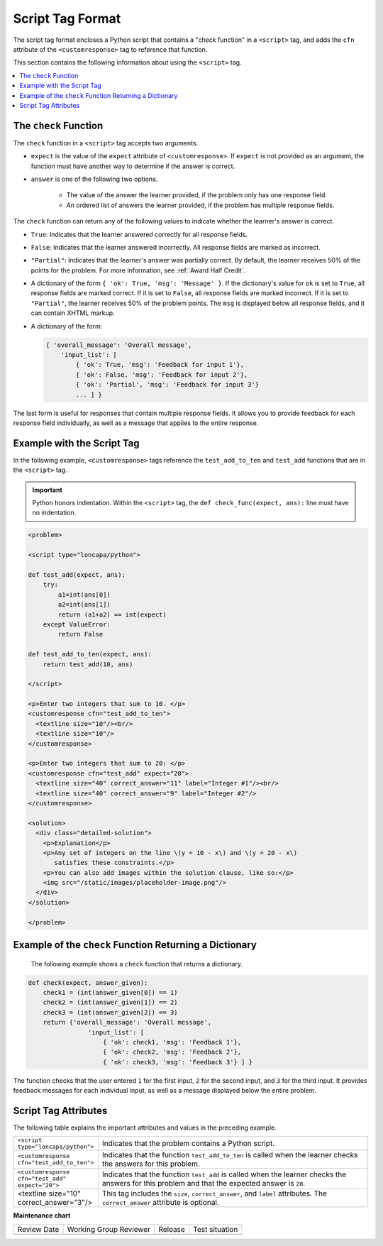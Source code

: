.. _Script Tag Format:

Script Tag Format
#################

.. tags:: educator, reference

The script tag format encloses a Python script that contains a "check function"
in a ``<script>`` tag, and adds the ``cfn`` attribute of the
``<customresponse>`` tag to reference that function.

This section contains the following information about using the ``<script>``
tag.

.. contents::
   :local:
   :depth: 1

.. _The Check Function:

The ``check`` Function
**********************

The ``check`` function in a ``<script>`` tag accepts two arguments.

* ``expect`` is the value of the ``expect`` attribute of ``<customresponse>``.
  If ``expect`` is not provided as an argument, the function must have another
  way to determine if the answer is correct.

* ``answer`` is one of the following two options.

    * The value of the answer the learner provided, if the problem only has one
      response field.

    * An ordered list of answers the learner provided, if the problem has
      multiple response fields.

The ``check`` function can return any of the following values to indicate
whether the learner's answer is correct.

* ``True``: Indicates that the learner answered correctly for all response
  fields.

* ``False``: Indicates that the learner answered incorrectly. All response
  fields are marked as incorrect.

* ``"Partial"``: Indicates that the learner's answer was partially correct. By
  default, the learner receives 50% of the points for the problem. For more
  information, see :ref:`Award Half Credit`.

* A dictionary of the form ``{ 'ok': True, 'msg': 'Message' }``. If the
  dictionary's value for ``ok`` is set to ``True``, all response fields are
  marked correct. If it is set to ``False``, all response fields are marked
  incorrect. If it is set to ``"Partial"``, the learner receives 50% of the
  problem points. The ``msg`` is displayed below all response fields, and it
  can contain XHTML markup.

* A dictionary of the form:

  .. code-block:: python

    { 'overall_message': 'Overall message',
        'input_list': [
            { 'ok': True, 'msg': 'Feedback for input 1'},
            { 'ok': False, 'msg': 'Feedback for input 2'},
            { 'ok': 'Partial', 'msg': 'Feedback for input 3'}
            ... ] }

The last form is useful for responses that contain multiple response fields. It
allows you to provide feedback for each response field individually, as well as
a message that applies to the entire response.

Example with the Script Tag
***************************

In the following example, ``<customresponse>`` tags reference the
``test_add_to_ten`` and ``test_add`` functions that are in the ``<script>``
tag.

.. Important::
 Python honors indentation. Within the ``<script>`` tag, the ``def
 check_func(expect, ans):`` line must have no indentation.


.. code-block:: xml

  <problem>

  <script type="loncapa/python">

  def test_add(expect, ans):
      try:
          a1=int(ans[0])
          a2=int(ans[1])
          return (a1+a2) == int(expect)
      except ValueError:
          return False

  def test_add_to_ten(expect, ans):
      return test_add(10, ans)

  </script>

  <p>Enter two integers that sum to 10. </p>
  <customresponse cfn="test_add_to_ten">
    <textline size="10"/><br/>
    <textline size="10"/>
  </customresponse>

  <p>Enter two integers that sum to 20: </p>
  <customresponse cfn="test_add" expect="20">
    <textline size="40" correct_answer="11" label="Integer #1"/><br/>
    <textline size="40" correct_answer="9" label="Integer #2"/>
  </customresponse>

  <solution>
    <div class="detailed-solution">
      <p>Explanation</p>
      <p>Any set of integers on the line \(y = 10 - x\) and \(y = 20 - x\)
         satisfies these constraints.</p>
      <p>You can also add images within the solution clause, like so:</p>
      <img src="/static/images/placeholder-image.png"/>
    </div>
  </solution>

  </problem>


Example of the ``check`` Function Returning a Dictionary
********************************************************

 The following example shows a ``check`` function that returns a dictionary.

.. code-block:: python

    def check(expect, answer_given):
        check1 = (int(answer_given[0]) == 1)
        check2 = (int(answer_given[1]) == 2)
        check3 = (int(answer_given[2]) == 3)
        return {'overall_message': 'Overall message',
                    'input_list': [
                        { 'ok': check1, 'msg': 'Feedback 1'},
                        { 'ok': check2, 'msg': 'Feedback 2'},
                        { 'ok': check3, 'msg': 'Feedback 3'} ] }

The function checks that the user entered ``1`` for the first input, ``2`` for
the  second input, and ``3`` for the third input. It provides feedback messages
for each individual input, as well as a message displayed below the entire
problem.

Script Tag Attributes
*********************

The following table explains the important attributes and values in the
preceding example.

.. list-table::
   :widths: 20 80

   * - ``<script type="loncapa/python">``
     - Indicates that the problem contains a Python script.
   * - ``<customresponse cfn="test_add_to_ten">``
     - Indicates that the function ``test_add_to_ten`` is called when the
       learner checks the answers for this problem.
   * - ``<customresponse cfn="test_add" expect="20">``
     - Indicates that the function ``test_add`` is called when the learner
       checks the answers for this problem and that the expected answer is
       ``20``.
   * - <textline size="10" correct_answer="3"/>
     - This tag includes the ``size``, ``correct_answer``, and ``label``
       attributes. The ``correct_answer`` attribute is optional.

.. seealso::
 

 :ref:`Write Your Own Grader` (reference)

 :ref:`Create a Custom Python Evaluated Input Problem in Studio` (how to)

 :ref:`Create a Custom Python Evaluated Input Problem in Script Tag Format` (how to)

 :ref:`Create a Randomized Custom Python Evaluated Input Problem` (how to)

 :ref:`Award Partial Credit` (concept)



**Maintenance chart**

+--------------+-------------------------------+----------------+--------------------------------+
| Review Date  | Working Group Reviewer        |   Release      |Test situation                  |
+--------------+-------------------------------+----------------+--------------------------------+
|              |                               |                |                                |
+--------------+-------------------------------+----------------+--------------------------------+
